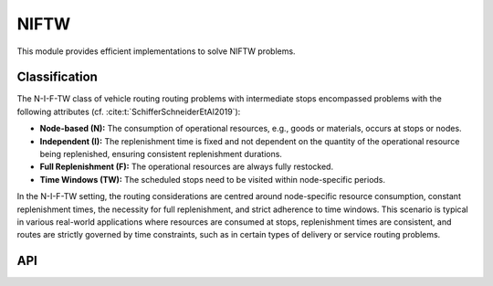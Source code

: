 .. _NIFTW:

NIFTW
====

This module provides efficient implementations to solve NIFTW problems.

Classification
--------------

The N-I-F-TW class of vehicle routing routing problems with intermediate stops encompassed problems with the following attributes (cf. :cite:t:`SchifferSchneiderEtAl2019`):

- **Node-based (N):** The consumption of operational resources, e.g., goods or materials, occurs at stops or nodes.

- **Independent (I):** The replenishment time is fixed and not dependent on the quantity of the operational resource being replenished, ensuring consistent replenishment durations.

- **Full Replenishment (F):** The operational resources are always fully restocked.

- **Time Windows (TW):** The scheduled stops need to be visited within node-specific periods.

In the N-I-F-TW setting, the routing considerations are centred around node-specific resource consumption, constant replenishment times, the necessity for full replenishment, and strict adherence to time windows.
This scenario is typical in various real-world applications where resources are consumed at stops, replenishment times are consistent, and routes are strictly governed by time constraints, such as in certain types of delivery or service routing problems.


API
---

.. autoapimodule:: routingblocks.niftw
    :members:
    :undoc-members:
    :show-inheritance:
